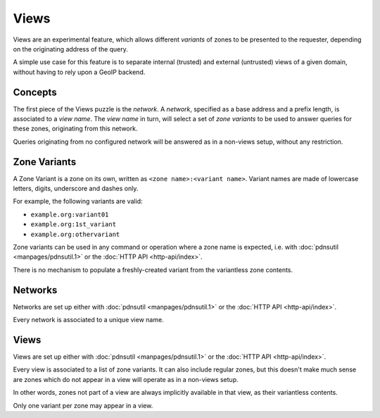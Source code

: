 Views
=====

Views are an experimental feature, which allows different `variants` of zones to
be presented to the requester, depending on the originating address of the
query.

A simple use case for this feature is to separate internal (trusted) and
external (untrusted) views of a given domain, without having to rely upon a
GeoIP backend.

Concepts
--------

The first piece of the Views puzzle is the `network`. A `network`, specified as
a base address and a prefix length, is associated to a `view name`. The `view
name` in turn, will select a set of `zone variants` to be used to answer queries
for these zones, originating from this network.

Queries originating from no configured network will be answered as in a
non-views setup, without any restriction.


Zone Variants
-------------

A Zone Variant is a zone on its own, written as ``<zone name>:<variant name>``.
Variant names are made of lowercase letters, digits, underscore and dashes only.

For example, the following variants are valid:

- ``example.org:variant01``
- ``example.org:1st_variant``
- ``example.org:othervariant``

Zone variants can be used in any command or operation where a zone name is
expected, i.e. with :doc:`pdnsutil <manpages/pdnsutil.1>` or the
:doc:`HTTP API <http-api/index>`.

There is no mechanism to populate a freshly-created variant from the variantless
zone contents.

Networks
--------

Networks are set up either with :doc:`pdnsutil <manpages/pdnsutil.1>` or the
:doc:`HTTP API <http-api/index>`.

Every network is associated to a unique view name.

Views
-----

Views are set up either with :doc:`pdnsutil <manpages/pdnsutil.1>` or the
:doc:`HTTP API <http-api/index>`.

Every view is associated to a list of zone variants. It can also include
regular zones, but this doesn't make much sense are zones which do not appear
in a view will operate as in a non-views setup.

In other words, zones not part of a view are always implicitly available in
that view, as their variantless contents.

Only one variant per zone may appear in a view.
